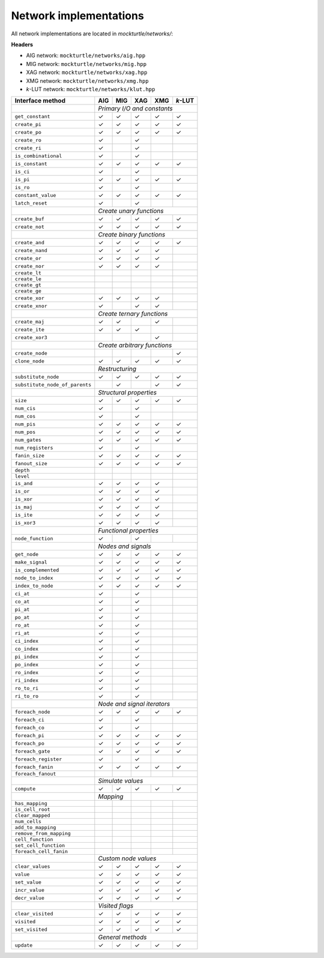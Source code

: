 Network implementations
=======================

All network implementations are located in `mockturtle/networks/`:

**Headers**

* AIG network: ``mockturtle/networks/aig.hpp``
* MIG network: ``mockturtle/networks/mig.hpp``
* XAG network: ``mockturtle/networks/xag.hpp``
* XMG network: ``mockturtle/networks/xmg.hpp``
* *k*-LUT network: ``mockturtle/networks/klut.hpp``

+--------------------------------+-------------+-------------+-------------+-------------+-----------------+
| Interface method               | AIG         | MIG         | XAG         | XMG         | *k*-LUT         |
+================================+=============+=============+=============+=============+=================+
|                                | *Primary I/O and constants*                                             |
+--------------------------------+-------------+-------------+-------------+-------------+-----------------+
| ``get_constant``               | ✓           | ✓           | ✓           | ✓           | ✓               |
+--------------------------------+-------------+-------------+-------------+-------------+-----------------+
| ``create_pi``                  | ✓           | ✓           | ✓           | ✓           | ✓               |
+--------------------------------+-------------+-------------+-------------+-------------+-----------------+
| ``create_po``                  | ✓           | ✓           | ✓           | ✓           | ✓               |
+--------------------------------+-------------+-------------+-------------+-------------+-----------------+
| ``create_ro``                  | ✓           |             | ✓           |             |                 |
+--------------------------------+-------------+-------------+-------------+-------------+-----------------+
| ``create_ri``                  | ✓           |             | ✓           |             |                 |
+--------------------------------+-------------+-------------+-------------+-------------+-----------------+
| ``is_combinational``           | ✓           |             | ✓           |             |                 |
+--------------------------------+-------------+-------------+-------------+-------------+-----------------+
| ``is_constant``                | ✓           | ✓           | ✓           | ✓           | ✓               |
+--------------------------------+-------------+-------------+-------------+-------------+-----------------+
| ``is_ci``                      | ✓           |             | ✓           |             |                 |
+--------------------------------+-------------+-------------+-------------+-------------+-----------------+
| ``is_pi``                      | ✓           | ✓           | ✓           | ✓           | ✓               |
+--------------------------------+-------------+-------------+-------------+-------------+-----------------+
| ``is_ro``                      | ✓           |             | ✓           |             |                 |
+--------------------------------+-------------+-------------+-------------+-------------+-----------------+
| ``constant_value``             | ✓           | ✓           | ✓           | ✓           | ✓               |
+--------------------------------+-------------+-------------+-------------+-------------+-----------------+
| ``latch_reset``                | ✓           |             | ✓           |             |                 |
+--------------------------------+-------------+-------------+-------------+-------------+-----------------+
|                                | *Create unary functions*                                                |
+--------------------------------+-------------+-------------+-------------+-------------+-----------------+
| ``create_buf``                 | ✓           | ✓           | ✓           | ✓           | ✓               |
+--------------------------------+-------------+-------------+-------------+-------------+-----------------+
| ``create_not``                 | ✓           | ✓           | ✓           | ✓           | ✓               |
+--------------------------------+-------------+-------------+-------------+-------------+-----------------+
|                                | *Create binary functions*                                               |
+--------------------------------+-------------+-------------+-------------+-------------+-----------------+
| ``create_and``                 | ✓           | ✓           | ✓           | ✓           | ✓               |
+--------------------------------+-------------+-------------+-------------+-------------+-----------------+
| ``create_nand``                | ✓           | ✓           | ✓           | ✓           |                 |
+--------------------------------+-------------+-------------+-------------+-------------+-----------------+
| ``create_or``                  | ✓           | ✓           | ✓           | ✓           |                 |
+--------------------------------+-------------+-------------+-------------+-------------+-----------------+
| ``create_nor``                 | ✓           | ✓           | ✓           | ✓           |                 |
+--------------------------------+-------------+-------------+-------------+-------------+-----------------+
| ``create_lt``                  |             |             |             |             |                 |
+--------------------------------+-------------+-------------+-------------+-------------+-----------------+
| ``create_le``                  |             |             |             |             |                 |
+--------------------------------+-------------+-------------+-------------+-------------+-----------------+
| ``create_gt``                  |             |             |             |             |                 |
+--------------------------------+-------------+-------------+-------------+-------------+-----------------+
| ``create_ge``                  |             |             |             |             |                 |
+--------------------------------+-------------+-------------+-------------+-------------+-----------------+
| ``create_xor``                 | ✓           | ✓           | ✓           | ✓           |                 |
+--------------------------------+-------------+-------------+-------------+-------------+-----------------+
| ``create_xnor``                | ✓           |             | ✓           | ✓           |                 |
+--------------------------------+-------------+-------------+-------------+-------------+-----------------+
|                                | *Create ternary functions*                                              |
+--------------------------------+-------------+-------------+-------------+-------------+-----------------+
| ``create_maj``                 | ✓           | ✓           |             | ✓           |                 |
+--------------------------------+-------------+-------------+-------------+-------------+-----------------+
| ``create_ite``                 | ✓           | ✓           | ✓           |             |                 |
+--------------------------------+-------------+-------------+-------------+-------------+-----------------+
| ``create_xor3``                |             |             |             | ✓           |                 |
+--------------------------------+-------------+-------------+-------------+-------------+-----------------+
|                                | *Create arbitrary functions*                                            |
+--------------------------------+-------------+-------------+-------------+-------------+-----------------+
| ``create_node``                |             |             |             |             | ✓               |
+--------------------------------+-------------+-------------+-------------+-------------+-----------------+
| ``clone_node``                 | ✓           | ✓           | ✓           | ✓           | ✓               |
+--------------------------------+-------------+-------------+-------------+-------------+-----------------+
|                                | *Restructuring*                                                         |
+--------------------------------+-------------+-------------+-------------+-------------+-----------------+
| ``substitute_node``            | ✓           | ✓           | ✓           | ✓           | ✓               |
+--------------------------------+-------------+-------------+-------------+-------------+-----------------+
| ``substitute_node_of_parents`` |             | ✓           |             | ✓           | ✓               |
+--------------------------------+-------------+-------------+-------------+-------------+-----------------+
|                                | *Structural properties*                                                 |
+--------------------------------+-------------+-------------+-------------+-------------+-----------------+
| ``size``                       | ✓           | ✓           | ✓           | ✓           | ✓               |
+--------------------------------+-------------+-------------+-------------+-------------+-----------------+
| ``num_cis``                    | ✓           |             | ✓           |             |                 |
+--------------------------------+-------------+-------------+-------------+-------------+-----------------+
| ``num_cos``                    | ✓           |             | ✓           |             |                 |
+--------------------------------+-------------+-------------+-------------+-------------+-----------------+
| ``num_pis``                    | ✓           | ✓           | ✓           | ✓           | ✓               |
+--------------------------------+-------------+-------------+-------------+-------------+-----------------+
| ``num_pos``                    | ✓           | ✓           | ✓           | ✓           | ✓               |
+--------------------------------+-------------+-------------+-------------+-------------+-----------------+
| ``num_gates``                  | ✓           | ✓           | ✓           | ✓           | ✓               |
+--------------------------------+-------------+-------------+-------------+-------------+-----------------+
| ``num_registers``              | ✓           |             | ✓           |             |                 |
+--------------------------------+-------------+-------------+-------------+-------------+-----------------+
| ``fanin_size``                 | ✓           | ✓           | ✓           | ✓           | ✓               |
+--------------------------------+-------------+-------------+-------------+-------------+-----------------+
| ``fanout_size``                | ✓           | ✓           | ✓           | ✓           | ✓               |
+--------------------------------+-------------+-------------+-------------+-------------+-----------------+
| ``depth``                      |             |             |             |             |                 |
+--------------------------------+-------------+-------------+-------------+-------------+-----------------+
| ``level``                      |             |             |             |             |                 |
+--------------------------------+-------------+-------------+-------------+-------------+-----------------+
| ``is_and``                     | ✓           | ✓           | ✓           | ✓           |                 |
+--------------------------------+-------------+-------------+-------------+-------------+-----------------+
| ``is_or``                      | ✓           | ✓           | ✓           | ✓           |                 |
+--------------------------------+-------------+-------------+-------------+-------------+-----------------+
| ``is_xor``                     | ✓           | ✓           | ✓           | ✓           |                 |
+--------------------------------+-------------+-------------+-------------+-------------+-----------------+
| ``is_maj``                     | ✓           | ✓           | ✓           | ✓           |                 |
+--------------------------------+-------------+-------------+-------------+-------------+-----------------+
| ``is_ite``                     | ✓           | ✓           | ✓           | ✓           |                 |
+--------------------------------+-------------+-------------+-------------+-------------+-----------------+
| ``is_xor3``                    | ✓           | ✓           | ✓           | ✓           |                 |
+--------------------------------+-------------+-------------+-------------+-------------+-----------------+
|                                | *Functional properties*                                                 |
+--------------------------------+-------------+-------------+-------------+-------------+-----------------+
| ``node_function``              | ✓           |             | ✓           |             |                 |
+--------------------------------+-------------+-------------+-------------+-------------+-----------------+
|                                | *Nodes and signals*                                                     |
+--------------------------------+-------------+-------------+-------------+-------------+-----------------+
| ``get_node``                   | ✓           | ✓           | ✓           | ✓           | ✓               |
+--------------------------------+-------------+-------------+-------------+-------------+-----------------+
| ``make_signal``                | ✓           | ✓           | ✓           | ✓           | ✓               |
+--------------------------------+-------------+-------------+-------------+-------------+-----------------+
| ``is_complemented``            | ✓           | ✓           | ✓           | ✓           | ✓               |
+--------------------------------+-------------+-------------+-------------+-------------+-----------------+
| ``node_to_index``              | ✓           | ✓           | ✓           | ✓           | ✓               |
+--------------------------------+-------------+-------------+-------------+-------------+-----------------+
| ``index_to_node``              | ✓           | ✓           | ✓           | ✓           | ✓               |
+--------------------------------+-------------+-------------+-------------+-------------+-----------------+
| ``ci_at``                      | ✓           |             | ✓           |             |                 |
+--------------------------------+-------------+-------------+-------------+-------------+-----------------+
| ``co_at``                      | ✓           |             | ✓           |             |                 |
+--------------------------------+-------------+-------------+-------------+-------------+-----------------+
| ``pi_at``                      | ✓           |             | ✓           |             |                 |
+--------------------------------+-------------+-------------+-------------+-------------+-----------------+
| ``po_at``                      | ✓           |             | ✓           |             |                 |
+--------------------------------+-------------+-------------+-------------+-------------+-----------------+
| ``ro_at``                      | ✓           |             | ✓           |             |                 |
+--------------------------------+-------------+-------------+-------------+-------------+-----------------+
| ``ri_at``                      | ✓           |             | ✓           |             |                 |
+--------------------------------+-------------+-------------+-------------+-------------+-----------------+
| ``ci_index``                   | ✓           |             | ✓           |             |                 |
+--------------------------------+-------------+-------------+-------------+-------------+-----------------+
| ``co_index``                   | ✓           |             | ✓           |             |                 |
+--------------------------------+-------------+-------------+-------------+-------------+-----------------+
| ``pi_index``                   | ✓           |             | ✓           |             |                 |
+--------------------------------+-------------+-------------+-------------+-------------+-----------------+
| ``po_index``                   | ✓           |             | ✓           |             |                 |
+--------------------------------+-------------+-------------+-------------+-------------+-----------------+
| ``ro_index``                   | ✓           |             | ✓           |             |                 |
+--------------------------------+-------------+-------------+-------------+-------------+-----------------+
| ``ri_index``                   | ✓           |             | ✓           |             |                 |
+--------------------------------+-------------+-------------+-------------+-------------+-----------------+
| ``ro_to_ri``                   | ✓           |             | ✓           |             |                 |
+--------------------------------+-------------+-------------+-------------+-------------+-----------------+
| ``ri_to_ro``                   | ✓           |             | ✓           |             |                 |
+--------------------------------+-------------+-------------+-------------+-------------+-----------------+
|                                | *Node and signal iterators*                                             |
+--------------------------------+-------------+-------------+-------------+-------------+-----------------+
| ``foreach_node``               | ✓           | ✓           | ✓           | ✓           | ✓               |
+--------------------------------+-------------+-------------+-------------+-------------+-----------------+
| ``foreach_ci``                 | ✓           |             | ✓           |             |                 |
+--------------------------------+-------------+-------------+-------------+-------------+-----------------+
| ``foreach_co``                 | ✓           |             | ✓           |             |                 |
+--------------------------------+-------------+-------------+-------------+-------------+-----------------+
| ``foreach_pi``                 | ✓           | ✓           | ✓           | ✓           | ✓               |
+--------------------------------+-------------+-------------+-------------+-------------+-----------------+
| ``foreach_po``                 | ✓           | ✓           | ✓           | ✓           | ✓               |
+--------------------------------+-------------+-------------+-------------+-------------+-----------------+
| ``foreach_gate``               | ✓           | ✓           | ✓           | ✓           | ✓               |
+--------------------------------+-------------+-------------+-------------+-------------+-----------------+
| ``foreach_register``           | ✓           |             | ✓           |             |                 |
+--------------------------------+-------------+-------------+-------------+-------------+-----------------+
| ``foreach_fanin``              | ✓           | ✓           | ✓           | ✓           | ✓               |
+--------------------------------+-------------+-------------+-------------+-------------+-----------------+
| ``foreach_fanout``             |             |             |             |             |                 |
+--------------------------------+-------------+-------------+-------------+-------------+-----------------+
|                                | *Simulate values*                                                       |
+--------------------------------+-------------+-------------+-------------+-------------+-----------------+
| ``compute``                    | ✓           | ✓           | ✓           | ✓           | ✓               |
+--------------------------------+-------------+-------------+-------------+-------------+-----------------+
|                                | *Mapping*                 |                                             |
+--------------------------------+-------------+-------------+-------------+-------------+-----------------+
| ``has_mapping``                |             |             |             |             |                 |
+--------------------------------+-------------+-------------+-------------+-------------+-----------------+
| ``is_cell_root``               |             |             |             |             |                 |
+--------------------------------+-------------+-------------+-------------+-------------+-----------------+
| ``clear_mapped``               |             |             |             |             |                 |
+--------------------------------+-------------+-------------+-------------+-------------+-----------------+
| ``num_cells``                  |             |             |             |             |                 |
+--------------------------------+-------------+-------------+-------------+-------------+-----------------+
| ``add_to_mapping``             |             |             |             |             |                 |
+--------------------------------+-------------+-------------+-------------+-------------+-----------------+
| ``remove_from_mapping``        |             |             |             |             |                 |
+--------------------------------+-------------+-------------+-------------+-------------+-----------------+
| ``cell_function``              |             |             |             |             |                 |
+--------------------------------+-------------+-------------+-------------+-------------+-----------------+
| ``set_cell_function``          |             |             |             |             |                 |
+--------------------------------+-------------+-------------+-------------+-------------+-----------------+
| ``foreach_cell_fanin``         |             |             |             |             |                 |
+--------------------------------+-------------+-------------+-------------+-------------+-----------------+
|                                | *Custom node values*                                                    |
+--------------------------------+-------------+-------------+-------------+-------------+-----------------+
| ``clear_values``               | ✓           | ✓           | ✓           | ✓           | ✓               |
+--------------------------------+-------------+-------------+-------------+-------------+-----------------+
| ``value``                      | ✓           | ✓           | ✓           | ✓           | ✓               |
+--------------------------------+-------------+-------------+-------------+-------------+-----------------+
| ``set_value``                  | ✓           | ✓           | ✓           | ✓           | ✓               |
+--------------------------------+-------------+-------------+-------------+-------------+-----------------+
| ``incr_value``                 | ✓           | ✓           | ✓           | ✓           | ✓               |
+--------------------------------+-------------+-------------+-------------+-------------+-----------------+
| ``decr_value``                 | ✓           | ✓           | ✓           | ✓           | ✓               |
+--------------------------------+-------------+-------------+-------------+-------------+-----------------+
|                                | *Visited flags*                                                         |
+--------------------------------+-------------+-------------+-------------+-------------+-----------------+
| ``clear_visited``              | ✓           | ✓           | ✓           | ✓           | ✓               |
+--------------------------------+-------------+-------------+-------------+-------------+-----------------+
| ``visited``                    | ✓           | ✓           | ✓           | ✓           | ✓               |
+--------------------------------+-------------+-------------+-------------+-------------+-----------------+
| ``set_visited``                | ✓           | ✓           | ✓           | ✓           | ✓               |
+--------------------------------+-------------+-------------+-------------+-------------+-----------------+
|                                | *General methods*                                                       |
+--------------------------------+-------------+-------------+-------------+-------------+-----------------+
| ``update``                     | ✓           | ✓           | ✓           | ✓           | ✓               |
+--------------------------------+-------------+-------------+-------------+-------------+-----------------+
